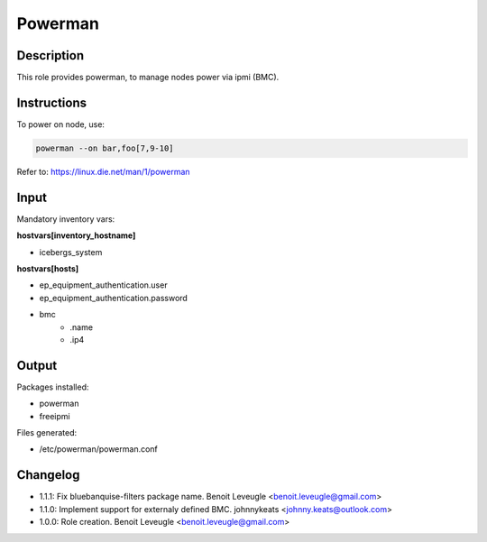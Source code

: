 Powerman
--------

Description
^^^^^^^^^^^

This role provides powerman, to manage nodes power via ipmi (BMC).

Instructions
^^^^^^^^^^^^

To power on node, use:

.. code-block:: text

  powerman --on bar,foo[7,9-10]

Refer to: https://linux.die.net/man/1/powerman

Input
^^^^^

Mandatory inventory vars:

**hostvars[inventory_hostname]**

* icebergs_system

**hostvars[hosts]**

* ep_equipment_authentication.user
* ep_equipment_authentication.password
* bmc
   * .name
   * .ip4

Output
^^^^^^

Packages installed:

* powerman
* freeipmi

Files generated:

* /etc/powerman/powerman.conf

Changelog
^^^^^^^^^

* 1.1.1: Fix bluebanquise-filters package name. Benoit Leveugle <benoit.leveugle@gmail.com>
* 1.1.0: Implement support for externaly defined BMC. johnnykeats <johnny.keats@outlook.com>
* 1.0.0: Role creation. Benoit Leveugle <benoit.leveugle@gmail.com>

